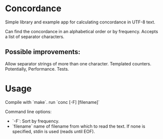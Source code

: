 * Concordance
Simple library and example app for calculating concordance in UTF-8 text.

Can find the concordance in an alphabetical order or by frequency.
Accepts a list of separator characters.
** Possible improvements:
Allow separator strings of more than one character.
Templated counters.
Potentially, Performance.
Tests.
* Usage
Compile with `make`.
run `conc [-F] [filename]`

Command line options:
- `-F`: Sort by frequency.
- `filename` name of filename from which to read the text. If none is specified, stdin is used (reads until EOF).
